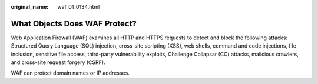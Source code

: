 :original_name: waf_01_0134.html

.. _waf_01_0134:

What Objects Does WAF Protect?
==============================

Web Application Firewall (WAF) examines all HTTP and HTTPS requests to detect and block the following attacks: Structured Query Language (SQL) injection, cross-site scripting (XSS), web shells, command and code injections, file inclusion, sensitive file access, third-party vulnerability exploits, Challenge Collapsar (CC) attacks, malicious crawlers, and cross-site request forgery (CSRF).

WAF can protect domain names or IP addresses.

